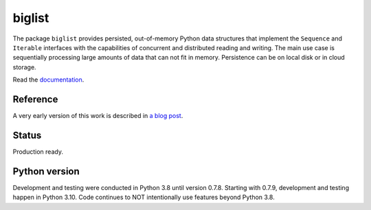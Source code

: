 biglist
=======

The package ``biglist`` provides persisted, out-of-memory Python data structures
that implement the ``Sequence`` and ``Iterable`` interfaces with the capabilities of
concurrent and distributed reading and writing.
The main use case is sequentially processing large amounts of data that can not fit in memory.
Persistence can be on local disk or in cloud storage.


Read the `documentation <https://biglist.readthedocs.io/en/latest/>`_.


Reference
---------

A very early version of this work is described in `a blog post <https://zpz.github.io/blog/biglist/>`_.


Status
------

Production ready.


Python version
--------------

Development and testing were conducted in Python 3.8 until version 0.7.8.
Starting with 0.7.9, development and testing happen in Python 3.10.
Code continues to NOT intentionally use features beyond Python 3.8.
